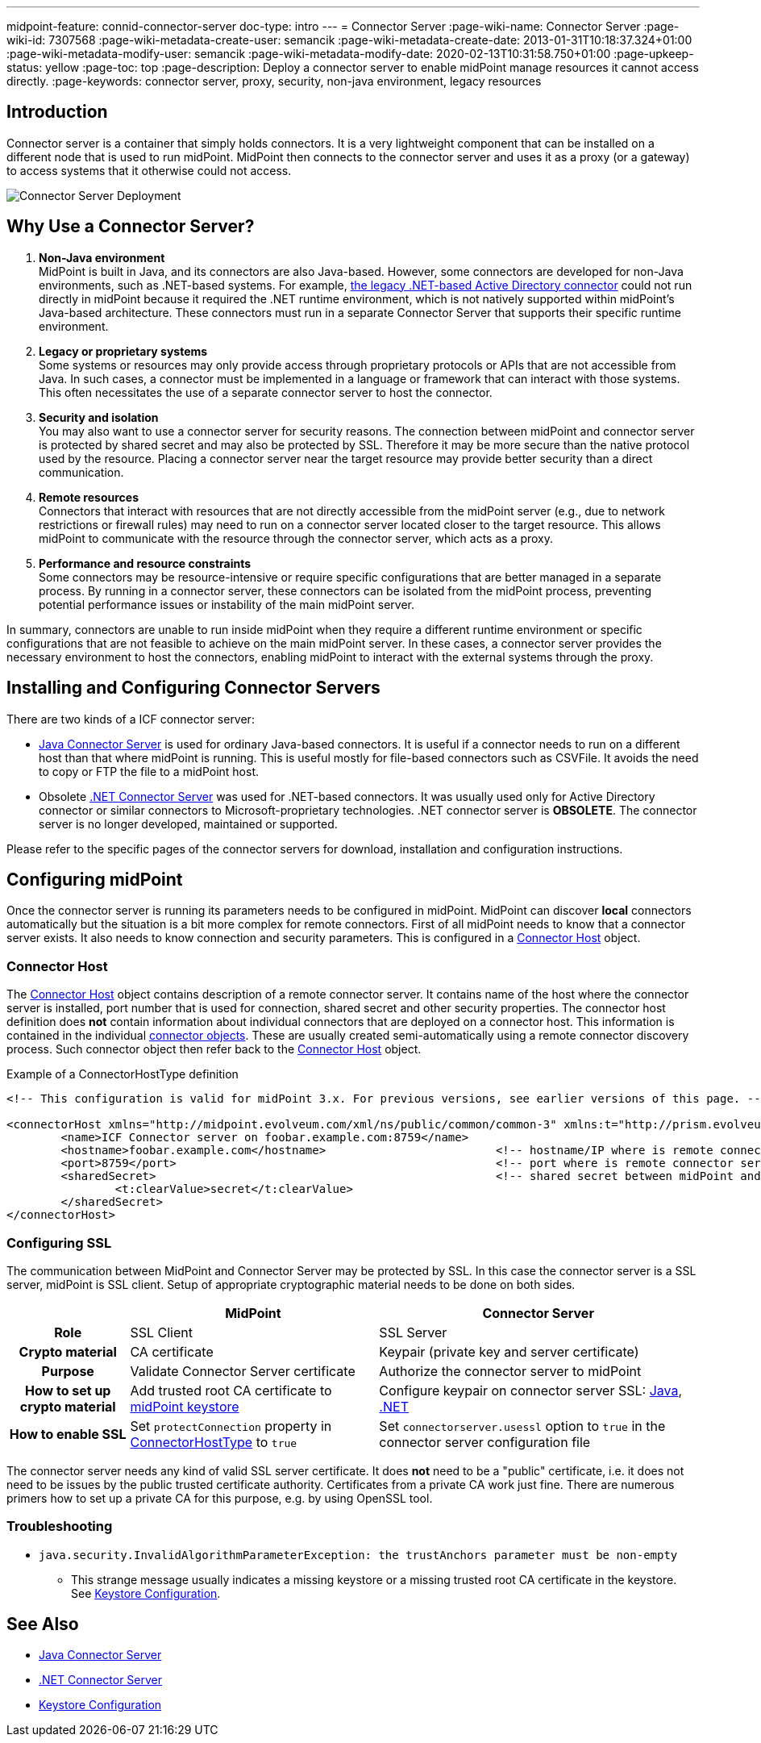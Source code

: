 ---
midpoint-feature: connid-connector-server
doc-type: intro
---
= Connector Server
:page-wiki-name: Connector Server
:page-wiki-id: 7307568
:page-wiki-metadata-create-user: semancik
:page-wiki-metadata-create-date: 2013-01-31T10:18:37.324+01:00
:page-wiki-metadata-modify-user: semancik
:page-wiki-metadata-modify-date: 2020-02-13T10:31:58.750+01:00
:page-upkeep-status: yellow
:page-toc: top
:page-description: Deploy a connector server to enable midPoint manage resources it cannot access directly.
:page-keywords: connector server, proxy, security, non-java environment, legacy resources

== Introduction

Connector server is a container that simply holds connectors.
It is a very lightweight component that can be installed on a different node that is used to run midPoint.
MidPoint then connects to the connector server and uses it as a proxy (or a gateway) to access systems that it otherwise could not access.

image::Connector-Server-Deployment.png[]

== Why Use a Connector Server?

. *Non-Java environment* +
    MidPoint is built in Java, and its connectors are also Java-based.
    However, some connectors are developed for non-Java environments, such as .NET-based systems.
    For example, xref:/connectors/connectors/Org.IdentityConnectors.ActiveDirectory.ActiveDirectoryConnector/[the legacy .NET-based Active Directory connector] could not run directly in midPoint
    because it required the .NET runtime environment, which is not natively supported within midPoint's Java-based architecture.
    These connectors must run in a separate Connector Server that supports their specific runtime environment.

. *Legacy or proprietary systems* +
    Some systems or resources may only provide access through proprietary protocols or APIs that are not accessible from Java.
    In such cases, a connector must be implemented in a language or framework that can interact with those systems.
    This often necessitates the use of a separate connector server to host the connector.

. *Security and isolation* +
    You may also want to use a connector server for security reasons.
    The connection between midPoint and connector server is protected by shared secret and may also be protected by SSL.
    Therefore it may be more secure than the native protocol used by the resource.
    Placing a connector server near the target resource may provide better security than a direct communication.

. *Remote resources* +
    Connectors that interact with resources that are not directly accessible from the midPoint server (e.g., due to network restrictions or firewall rules) may need to run on a connector server located closer to the target resource.
    This allows midPoint to communicate with the resource through the connector server, which acts as a proxy.

. *Performance and resource constraints* +
    Some connectors may be resource-intensive or require specific configurations that are better managed in a separate process.
    By running in a connector server, these connectors can be isolated from the midPoint process, preventing potential performance issues or instability of the main midPoint server.

In summary, connectors are unable to run inside midPoint when they require a different runtime environment or specific configurations that are not feasible to achieve on the main midPoint server.
In these cases, a connector server provides the necessary environment to host the connectors, enabling midPoint to interact with the external systems through the proxy.

== Installing and Configuring Connector Servers

There are two kinds of a ICF connector server:

* xref:/connectors/connid/1.x/connector-server/java/[Java Connector Server] is used for ordinary Java-based connectors.
It is useful if a connector needs to run on a different host than that where midPoint is running.
This is useful mostly for file-based connectors such as CSVFile.
It avoids the need to copy or FTP the file to a midPoint host.

* Obsolete xref:/connectors/connid/1.x/connector-server/dotnet/[.NET Connector Server] was used for .NET-based connectors.
It was usually used only for Active Directory connector or similar connectors to Microsoft-proprietary technologies.
.NET connector server is *OBSOLETE*.
The connector server is no longer developed, maintained or supported.

Please refer to the specific pages of the connector servers for download, installation and configuration instructions.

== Configuring midPoint

Once the connector server is running its parameters needs to be configured in midPoint.
MidPoint can discover *local* connectors automatically but the situation is a bit more complex for remote connectors.
First of all midPoint needs to know that a connector server exists.
It also needs to know connection and security parameters.
This is configured in a xref:/midpoint/architecture/archive/data-model/midpoint-common-schema/connectorhosttype/[Connector Host] object.


=== Connector Host

The xref:/midpoint/architecture/archive/data-model/midpoint-common-schema/connectorhosttype/[Connector Host] object contains description of a remote connector server.
It contains name of the host where the connector server is installed, port number that is used for connection, shared secret and other security properties.
The connector host definition does *not* contain information about individual connectors that are deployed on a connector host.
This information is contained in the individual xref:/midpoint/architecture/archive/data-model/midpoint-common-schema/connectortype/[connector objects]. These are usually created semi-automatically using a remote connector discovery process.
Such connector object then refer back to the xref:/midpoint/architecture/archive/data-model/midpoint-common-schema/connectorhosttype/[Connector Host] object.

.Example of a ConnectorHostType definition
[source,xml]
----
<!-- This configuration is valid for midPoint 3.x. For previous versions, see earlier versions of this page. -->

<connectorHost xmlns="http://midpoint.evolveum.com/xml/ns/public/common/common-3" xmlns:t="http://prism.evolveum.com/xml/ns/public/types-3">
	<name>ICF Connector server on foobar.example.com:8759</name>
	<hostname>foobar.example.com</hostname> 			<!-- hostname/IP where is remote connector server installed -->
	<port>8759</port>						<!-- port where is remote connector server installed -->
	<sharedSecret>							<!-- shared secret between midPoint and remote connector server-->
		<t:clearValue>secret</t:clearValue>
	</sharedSecret>
</connectorHost>

----

=== Configuring SSL

The communication between MidPoint and Connector Server may be protected by SSL.
In this case the connector server is a SSL server, midPoint is SSL client.
Setup of appropriate cryptographic material needs to be done on both sides.

[%autowidth,cols="h,1,1"]
|===
|  | MidPoint | Connector Server

| Role
| SSL Client
| SSL Server


| Crypto material
| CA certificate
| Keypair (private key and server certificate)


| Purpose
| Validate Connector Server certificate
| Authorize the connector server to midPoint


| How to set up crypto material
| Add trusted root CA certificate to xref:/midpoint/reference/security/crypto/keystore-configuration/[midPoint keystore]
| Configure keypair on connector server SSL: xref:/connectors/connid/1.x/connector-server/java/[Java], xref:/connectors/connid/1.x/connector-server/dotnet/[.NET]


| How to enable SSL
| Set `protectConnection` property in xref:/midpoint/architecture/archive/data-model/midpoint-common-schema/connectorhosttype/[ConnectorHostType] to `true`
| Set `connectorserver.usessl` option to `true` in the connector server configuration file


|===

The connector server needs any kind of valid SSL server certificate.
It does *not* need to be a "public" certificate, i.e. it does not need to be issues by the public trusted certificate authority.
Certificates from a private CA work just fine.
There are numerous primers how to set up a private CA for this purpose, e.g. by using OpenSSL tool.

=== Troubleshooting

* `java.security.InvalidAlgorithmParameterException: the trustAnchors parameter must be non-empty`

** This strange message usually indicates a missing keystore or a missing trusted root CA certificate in the keystore.
See xref:/midpoint/reference/security/crypto/keystore-configuration/[Keystore Configuration].

== See Also

* xref:/connectors/connid/1.x/connector-server/java/[Java Connector Server]

* xref:/connectors/connid/1.x/connector-server/dotnet/[.NET Connector Server]

* xref:/midpoint/reference/security/crypto/keystore-configuration/[Keystore Configuration]
